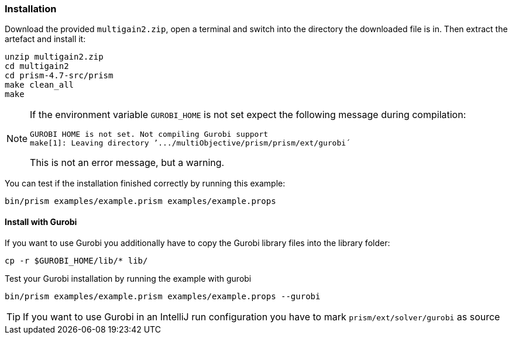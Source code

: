 [#installation]
=== Installation

Download the provided `multigain2.zip`, open a terminal and switch into the directory the downloaded file is in.
Then extract the artefact and install it:
[source,shell]
----

unzip multigain2.zip
cd multigain2
cd prism-4.7-src/prism
make clean_all
make
----

[NOTE]
====
If the environment variable `GUROBI_HOME` is not set expect the following message during compilation:
----
GUROBI HOME is not set. Not compiling Gurobi support
make[1]: Leaving directory ’.../multiObjective/prism/prism/ext/gurobi´
----
This is not an error message, but a warning.
====
You can test if the installation finished correctly by running this example:
[source,shell]
----
bin/prism examples/example.prism examples/example.props
----

==== Install with Gurobi
If you want to use Gurobi you additionally have to copy the Gurobi library files into the library folder:
[source,shell]
----
cp -r $GUROBI_HOME/lib/* lib/
----
Test your Gurobi installation by running the example with gurobi
----
bin/prism examples/example.prism examples/example.props --gurobi
----
TIP: If you want to use Gurobi in an IntelliJ run configuration you have to mark `prism/ext/solver/gurobi` as source
